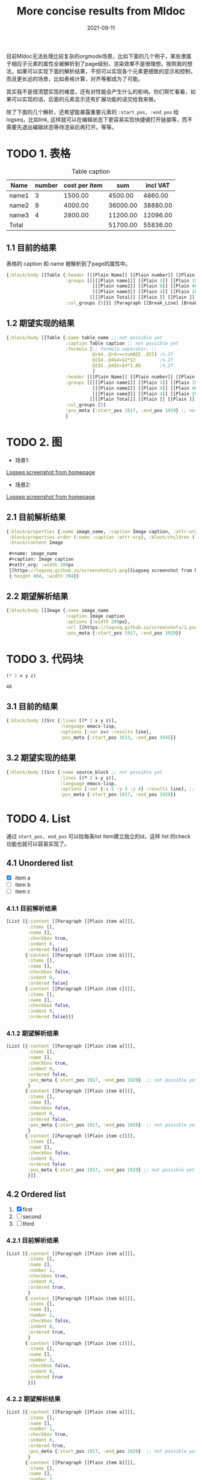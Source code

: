 #+TITLE:More concise results from Mldoc
#+DATE:2021-09-11

目前Mldoc无法处理比较复杂的orgmode场景，比如下面的几个例子，某些隶属于相应子元素的属性全被解析到了page级别，渲染效果不是很理想。按照我的想法，如果可以实现下面的解析结果，不但可以实现各个元素更细致的显示和控制，而且更长远的场景，比如表格计算，对齐等都成为了可能。

其实我不是很清楚实现的难度，还有对性能会产生什么的影响。你们帮忙看看，如果可以实现的话，后面的元素显示还有扩展功能的话交给我来做。

除了下面的几个解析，还希望能暴露重要元素的 =:start_pos, :end_pos= 给logseq，比如link, 这样就可以在编辑状态下更容易实现快捷键打开链接等，而不需要先退出编辑状态等待渲染后再打开。等等。

* TODO 1. 表格
:PROPERTIES:
:created_at: <2021-09-11 Sat 19:30>
:END:

#+caption: Table caption
#+name: table_name
| Name  | number | cost per item |      sum | incl VAT |
|-------+--------+---------------+----------+----------|
| name1 |      3 |       1500.00 |  4500.00 |  4860.00 |
| name2 |      9 |       4000.00 | 36000.00 | 38880.00 |
| name3 |      4 |       2800.00 | 11200.00 | 12096.00 |
|-------+--------+---------------+----------+----------|
| Total |        |               | 51700.00 | 55836.00 |
#+TBLFM: @>$4..@>$>=vsum(@I..@II);%.2f::@2$4..@4$4=$2*$3;%.2f::@2$5..@4$5=$4*1.08;%.2f

** 1.1 目前的结果

表格的 caption 和 name 被解析到了page的属性中。
#+begin_src clojure
{:block/body [[Table {:header [[[Plain Name]] [[Plain number]] [[Plain cost per item]] [[Plain sum]] [[Plain incl VAT]]],
                      :groups [[[[[Plain name1]] [[Plain 3]] [[Plain 1500.00]] [[Plain 4500.00]] [[Plain 4860.00]]]
                                [[[Plain name2]] [[Plain 9]] [[Plain 4000.00]] [[Plain 36000.00]] [[Plain 38880.00]]]
                                [[[Plain name3]] [[Plain 4]] [[Plain 2800.00]] [[Plain 11200.00]] [[Plain 12096.00]]]]
                               [[[[Plain Total]] [[Plain ]] [[Plain ]] [[Plain 51700.00]] [[Plain 55836.00]]]]],
                      :col_groups [5]}] [Paragraph [[Break_Line] [Break_Line]]]]}
#+end_src

** 1.2 期望实现的结果

#+begin_src clojure
{:block/body [[Table {:name table_name ;; not possible yet
                      :caption Table caption ;; not possible yet
                      :formula [;; formula separator: ::
                                @>$4..@>$>=vsum(@I..@II) ;%.2f
                                @2$4..@4$4=$2*$3         ;%.2f
                                @2$5..@4$5=$4*1.08       ;%.2f
                                ]
                      :header [[[Plain Name]] [[Plain number]] [[Plain cost per item]] [[Plain sum]] [[Plain incl VAT]]],
                      :groups [[[[[Plain name1]] [[Plain 3]] [[Plain 1500.00]] [[Plain 4500.00]] [[Plain 4860.00]]]
                                [[[Plain name2]] [[Plain 9]] [[Plain 4000.00]] [[Plain 36000.00]] [[Plain 38880.00]]]
                                [[[Plain name3]] [[Plain 4]] [[Plain 2800.00]] [[Plain 11200.00]] [[Plain 12096.00]]]]
                               [[[[Plain Total]] [[Plain ]] [[Plain ]] [[Plain 51700.00]] [[Plain 55836.00]]]]],
                      :col_groups [5]
                      :pos_meta {:start_pos 1917, :end_pos 1929} ;; not possible yet
                      }
#+end_src
* TODO 2. 图
:PROPERTIES:
:created_at: <2021-09-11 Sat 18:08>
:END:
- 场景1:
#+name: image_name
#+caption: Image caption
#+attr_org: :width 200px
[[https://logseq.github.io/screenshots/1.png][Logseq screenshot from homepage]]

- 场景2:
#+name: image_name
#+caption: Image caption :width 200px
[[https://logseq.github.io/screenshots/1.png][Logseq screenshot from homepage]]
  

** 2.1 目前解析结果
#+begin_src clojure
{:block/properties {:name image_name, :caption Image caption, :attr-org :width 200px},
 :block/properties-order (:name :caption :attr-org), :block/children (),
 :block/content Image

 ,#+name: image_name
 ,#+caption: Image caption
 ,#+attr_org: :width 200px
 [[https://logseq.github.io/screenshots/1.png][Logseq screenshot from homepage]]
 {:height 404, :width 704}}
#+end_src

** 2.2 期望解析结果
#+begin_src clojure
{:block/body [[Image {:name image_name
                      :caption Image caption
                      :options {:width 200px},
                      :url [[https://logseq.github.io/screenshots/1.png][Logseq screenshot from homepage]]
                      :pos_meta {:start_pos 1917, :end_pos 1929}}
#+end_src

* TODO 3. 代码块
:PROPERTIES:
:created_at: <2021-09-11 Sat 23:00>
:END:
#+NAME: source_block
#+header: :var x=2 y=3 
#+BEGIN_SRC emacs-lisp :var z=4 :results line
(* 2 x y z)
#+END_SRC

#+RESULTS: mydouble
: 48

** 3.1 目前的结果
#+begin_src clojure
{:block/body [[Src {:lines [(* 2 x y z)],
                    :language emacs-lisp,
                    :options [:var z=4 :results line],
                    :pos_meta {:start_pos 3533, :end_pos 3545}}
#+end_src

** 3.2 期望实现的结果
#+begin_src clojure
{:block/body [[Src {:name source_block ;; not possible yet
                    :lines [(* 2 x y z)],
                    :language emacs-lisp,
                    :options [:var {:x 2 :y 3 :z 4} :results line], ;; partially possible by now
                    :pos_meta {:start_pos 1917, :end_pos 1929}}
#+end_src

* TODO 4. List
:PROPERTIES:
:created_at: <2021-09-12 Sun 00:06>
:END:
通过 =start_pos, end_pos= 可以给每条list item建立独立的id，这样 list 的check 功能也就可以容易实现了。
** 4.1 Unordered list
- [X] item a
- [ ] item b
- [ ] item c

*** 4.1.1 目前解析结果
#+begin_src clojure
[List [{:content [[Paragraph [[Plain item a]]]], 
        :items [],
        :name [], 
        :checkbox true, 
        :indent 0, 
        :ordered false}
       {:content [[Paragraph [[Plain item b]]]],
        :items [],
        :name [], 
        :checkbox false, 
        :indent 0, 
        :ordered false}
       {:content [[Paragraph [[Plain item c]]]],
        :items [],
        :name [], 
        :checkbox false, 
        :indent 0, 
        :ordered false}]]
#+end_src

*** 4.1.2 期望解析结果
#+begin_src clojure
[List [{:content [[Paragraph [[Plain item a]]]], 
        :items [],
        :name [], 
        :checkbox true, 
        :indent 0, 
        :ordered false,
        :pos_meta {:start_pos 1917, :end_pos 1929}  ;; not possible yet
        }
       {:content [[Paragraph [[Plain item b]]]],  
        :items [],
        :name [], 
        :checkbox false, 
        :indent 0, 
        :ordered false,
        :pos_meta {:start_pos 1917, :end_pos 1929}  ;; not possible yet
        }
       {:content [[Paragraph [[Plain item c]]]],
        :items [],
        :name [], 
        :checkbox false, 
        :indent 0, 
        :ordered false
        :pos_meta {:start_pos 1917, :end_pos 1929} ;; not possible yet
        }]]
#+end_src
** 4.2 Ordered list
1. [X] first
2. [ ] second
3. [ ] third
*** 4.2.1 目前解析结果
#+begin_src clojure
[List [{:content [[Paragraph [[Plain item a]]]], 
        :items [],
        :name [],
        :number 1,
        :checkbox true, 
        :indent 0, 
        :ordered true,
        }
       {:content [[Paragraph [[Plain item b]]]],  
        :items [],
        :name [],
        :number 2,
        :checkbox false, 
        :indent 0, 
        :ordered true,
        }
       {:content [[Paragraph [[Plain item c]]]],
        :items [],
        :name [],
        :number 3,
        :checkbox false, 
        :indent 0, 
        :ordered true
        }]]
#+end_src
*** 4.2.2 期望解析结果
#+begin_src clojure
[List [{:content [[Paragraph [[Plain item a]]]], 
        :items [],
        :name [],
        :number 1,
        :checkbox true, 
        :indent 0, 
        :ordered true,
        :pos_meta {:start_pos 1917, :end_pos 1929}  ;; not possible yet
        }
       {:content [[Paragraph [[Plain item b]]]],  
        :items [],
        :name [],
        :number 2,
        :checkbox false, 
        :indent 0, 
        :ordered true,
        :pos_meta {:start_pos 1917, :end_pos 1929}  ;; not possible yet
        }
       {:content [[Paragraph [[Plain item c]]]],
        :items [],
        :name [],
        :number 3,
        :checkbox false, 
        :indent 0, 
        :ordered true
        :pos_meta {:start_pos 1917, :end_pos 1929} ;; not possible yet
        }]]
#+end_src
** NEXT 4.3 Nested list
这个作为长远计划也行。
- [ ] item a
  - [ ] subitem a1
    - [ ] subitem a1-1
    - [ ] subitem a1-2
  - [ ] subitem a2
- [ ] item b

*** 4.3.1 期望解析结果

#+begin_src clojure
[List [{:content [[Paragraph [[Plain item a]]]], 
        :items [], ;; 不知道现在items主要存什么
        :name [], 
        :checkbox false, 
        :indent 0,
        :children [
                   {:content [[Paragraph [[subitem a1]]]], 
                    :items [], 
                    :name [], 
                    :checkbox false, 
                    :indent 2,
                    :children [{:content [[Paragraph [[subitem a1-1]]]], 
                                :items [], 
                                :name [], 
                                :checkbox false, 
                                :indent 4,
                                :children nil,
                                :parent {:content [[Paragraph [[Plain subitem a1]]]], 
                                         :items [], 
                                         :name [], 
                                         :checkbox false, 
                                         :indent 0,
                                         :ordered false,
                                         :pos_meta {:start_pos 1917, :end_pos 1929},
                                         }
                                :ordered false,
                                :pos_meta {:start_pos 1917, :end_pos 1929},
                                },
                               
                               {:content [[Paragraph [[subitem a1-2]]]], 
                                :items [], 
                                :name [], 
                                :checkbox false, 
                                :indent 4,
                                :children nil,
                                :parent {:content [[Paragraph [[Plain item a1]]]], 
                                         :items [], 
                                         :name [], 
                                         :checkbox false, 
                                         :indent 0,
                                         :ordered false,
                                         :pos_meta {:start_pos 1917, :end_pos 1929},
                                         }
                                :ordered false,
                                :pos_meta {:start_pos 1917, :end_pos 1929},
                                }]
                    
                    :parent {
                             :content [[Paragraph [[Plain item a]]]], 
                             :items [], 
                             :name [], 
                             :checkbox false, 
                             :indent 0,
                             :parent nil
                             :ordered false,
                             :pos_meta {:start_pos 1917, :end_pos 1929},
                             }
                    :ordered false,
                    :pos_meta {:start_pos 1917, :end_pos 1929},
                    }
                   
                   {:content [[Paragraph [[Plain subitem a2]]]], 
                    :items [], 
                    :name [], 
                    :checkbox false, 
                    :indent 2,
                    :children nil,
                    :parent {:content [[Paragraph [[Plain item a]]]], 
                             :items [], 
                             :name [], 
                             :checkbox false, 
                             :indent 0,
                             :parent nil
                             :ordered false,
                             :pos_meta {:start_pos 1917, :end_pos 1929},
                             }
                    :ordered false,
                    :pos_meta {:start_pos 1917, :end_pos 1929},
                    }
                   ]
        :parent nil,
        :ordered false,
        :pos_meta {:start_pos 1917, :end_pos 1929},
        }
       
       {:content [[Paragraph [[Plain item b]]]],
        :items [],
        :name [], 
        :checkbox false, 
        :indent 0,
        :parent nil,
        :children nil,
        :ordered false,
        :pos_meta {:start_pos 1917, :end_pos 1929},
        }]]
#+end_src
